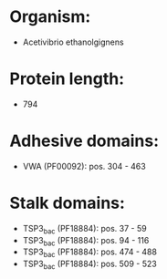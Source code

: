 * Organism:
- Acetivibrio ethanolgignens
* Protein length:
- 794
* Adhesive domains:
- VWA (PF00092): pos. 304 - 463
* Stalk domains:
- TSP3_bac (PF18884): pos. 37 - 59
- TSP3_bac (PF18884): pos. 94 - 116
- TSP3_bac (PF18884): pos. 474 - 488
- TSP3_bac (PF18884): pos. 509 - 523

